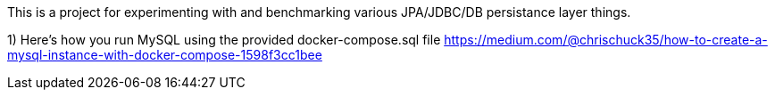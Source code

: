 This is a project for experimenting with and benchmarking various
JPA/JDBC/DB persistance layer things.

1) Here's how you run MySQL using the provided docker-compose.sql file
https://medium.com/@chrischuck35/how-to-create-a-mysql-instance-with-docker-compose-1598f3cc1bee
